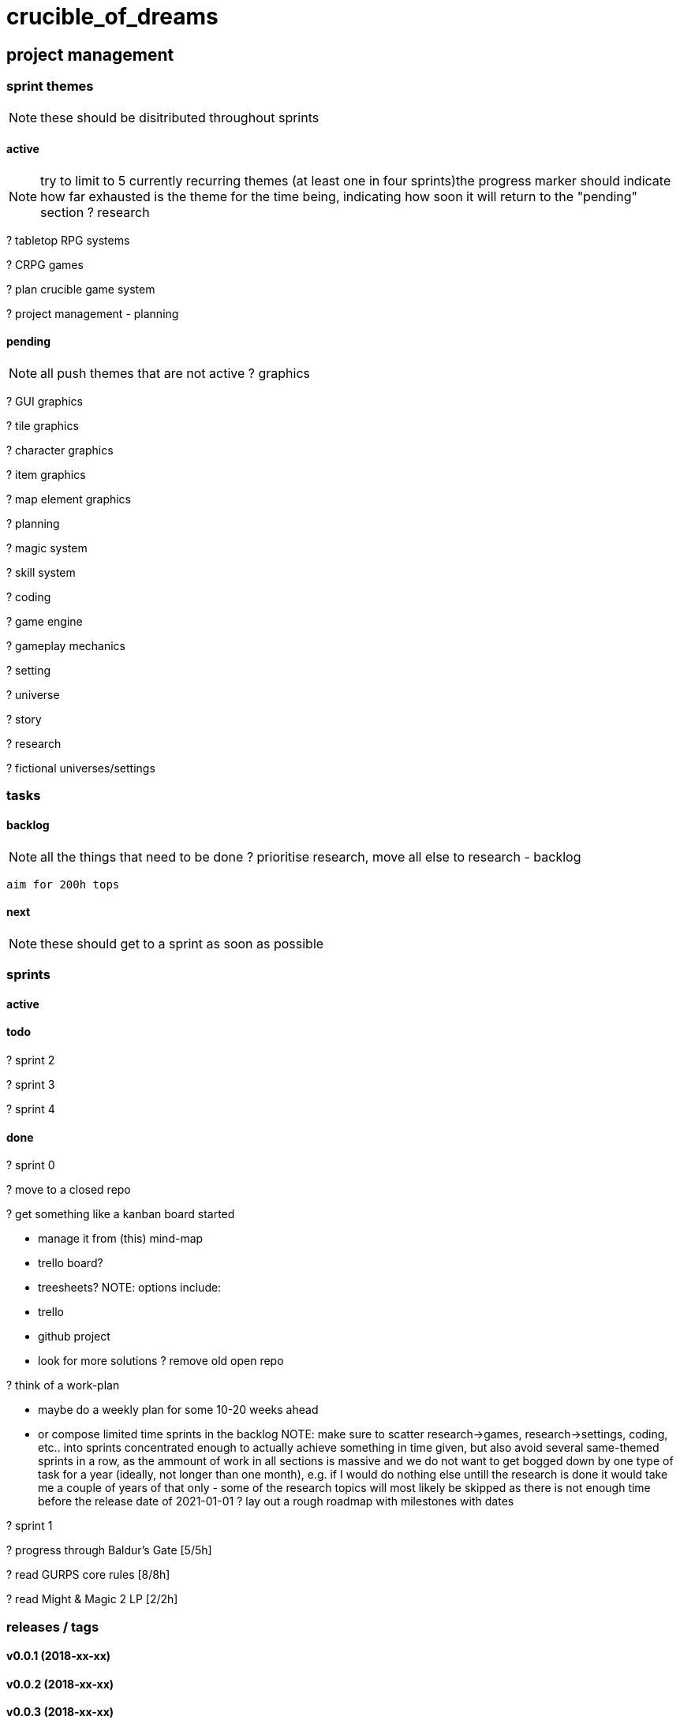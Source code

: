 = crucible_of_dreams


== project management


=== sprint themes

NOTE:                             these should be disitributed throughout sprints          

==== active

NOTE:                             try to limit to 5          
       currently recurring themes (at least one in four sprints)the progress marker should indicate how far exhausted is the theme for the time being, indicating how soon it will return to the "pending" section          
? research

? tabletop RPG systems

? CRPG games

? plan crucible game system

? project management - planning


==== pending

NOTE:                             all push themes that are not active          
? graphics

? GUI graphics

? tile graphics

? character graphics

? item graphics

? map element graphics

? planning

? magic system

? skill system

? coding

? game engine

? gameplay mechanics

? setting

? universe

? story

? research

? fictional universes/settings


=== tasks


==== backlog

NOTE:                             all the things that need to be done          
? prioritise research, move all else to research - backlog

                            aim for 200h tops          

==== next

NOTE:                             these should get to a sprint as soon as possible          

=== sprints


==== active


==== todo

? sprint 2

? sprint 3

? sprint 4


==== done

? sprint 0

? move to a closed repo

? get something like a kanban board started

                            * manage it from (this) mind-map          
       * trello board?          
       * treesheets?          
NOTE:                             options include:          
       * trello          
       * github project          
       * look for more solutions          
? remove old open repo

? think of a work-plan

                            * maybe do a weekly plan for some 10-20 weeks ahead          
       * or compose limited time sprints in the backlog          
NOTE:                             make sure to scatter research->games, research->settings, coding, etc.. into sprints concentrated enough to actually achieve something in time given, but also avoid several same-themed sprints in a row, as the ammount of work in all sections is massive and we do not want to get bogged down by one type of task for a year (ideally, not longer than one month), e.g. if I would do nothing else untill the research is done it would take me a couple of years of that only - some of the research topics will most likely be skipped as there is not enough time before the release date of 2021-01-01          
? lay out a rough roadmap with milestones with dates

? sprint 1

? progress through Baldur's Gate [5/5h]

? read GURPS core rules [8/8h]

? read Might & Magic 2 LP [2/2h]


=== releases / tags


==== v0.0.1 (2018-xx-xx)


==== v0.0.2 (2018-xx-xx)


==== v0.0.3 (2018-xx-xx)


==== ...


=== roadmap


==== basic research

? few levels for playground/testing

? game ruleset

                            * movement model          
       * combat          
       * skills          
? alpha 1.0

                            research - 80%          
       playground - 100%          
       game rules planned - 80%          
       skill system - 30%          
       magic system - 30%          
? GUI

? setting

? story

? beta 1.0

                            GUI - 50%          
       story - 30%          
       setting - 60%          
       game rules planned - 100%          
       game rules implemented - 30%          
       research - 100%          
       magic system - 50%          
       skill system - 50%          
       general movement mechanics - 80%          
       combat mechanics - 10%          
? graphics

? sound

? release 1.0


== GUI


=== GUI tooklit


==== button


==== text box


==== scrollable list


==== button menu


==== tick box


==== element grouping / relative linkage


=== main game screen


==== game_text_log

NOTE:                             The log of what's happening around the player.          
                 
       e.g.          
       "character hits eldrich being for 4 points of damage, eldrich being is bleeding, eldrich being is weakened"          
       "the party goes down the dark staircase for what seems an eternity"          
       "the character swings at the thug, the thug dodges"          
       "the party emerges into bright daylight"          
       etc...          
? scrolling

? object and context dependant colouring

? resizing


==== functions (sidebar?)

? main menu

? inventory

? journal

? character info

? spells/magic

? abilities

? rest

? time of day (skyline)

? pause


==== character roster

? hp

? name

? select character on_click

? status icon(s)

? ? portait


==== direction of north


==== ? date year/month/day


=== general info tabs


==== inventory window


==== spellbook


==== character sheet


=== main menu


== gameplay


=== flow of time


==== time of day

? creatures of the night

? character (not only NPC) bahaviour


==== effects

? health regeneration

? stamina regeneration

? rest


==== traveling


==== different dimensions/planes


=== combat

NOTE:                             turn-based with initiative rolls at beginning of combat (the queue can later be modified with speed spells, etc)          
                 
       key concepts:          
       * tile based          
       * initative          
       * speed          
       * dodge (agility)          
       * accuracy ( perception + dexterity)          
       * line of sight          
       * area of attack          
       * stealth          

=== rules system


==== classes

NOTE:                             Have a good long think how much the classes/professions should be enforced.          
       Could avoid classes alltogetger, and instead have a selection of skills, possibly with grouping possibility for convenience, with some grapihcal guides to highlight which skills are more fitting to which profession(s).          
                 
       see some RPG systems lige D&D, Pathfinder, GURPS, etc... for some ideas. Allso, consider how CRPGs implement that.          
? warrior

? mage

? rogue/thief

? paladin

? ranger

? sorcerer


=== unseen/hidden areas


=== line of sight


== graphics


=== GUI


=== tile


=== characters


=== glyphs / typefaces


== gameworld


=== places


==== sky ruler

? sky ruler city


==== overworld

? the chasm

? the heartlands

? heartland sea

? moon sea

? sun sea

? star sea

? cities

? eldergate

? thunder forge

? star hammer

? white forge

? realms

? more regions


==== underworld

? shallows

? the depths

? fey-dark

? nethergate


=== creatures


==== intelligent


==== less intelligent

? neutral

? predator

? exotic


==== feral

? neutral

? predator

? exotic


=== story


==== main quest

? chapter I

? chapter II

? chapter III

? chapter IV

? chapter V

? chapter VI

? chapter VII


==== side quests


== do reasearch


=== explore existing systems

NOTE:                             see how some rulesets work, think about digital implementation nuances          
       how is combat done, is there any real-time-like representation (d&d initiative?)          

==== D&D 4 [10h]


==== D&D 3.5 [30h]

? read Player's Handbook

? read Dungeon Master's Guide

? quick-read Bestiary


==== Pathfinder [30h]

? which books?


==== GURPS [20h]

? Basic Set - Player's

? Basic Set - Game Master's

? see some adventures, bestieries, etc


==== Shadowrun [30h]

? at least the core books


==== World of Darkness [30h]

? core books

? Vampire

? Warewolf


=== explore settings

NOTE:                             monsters, locations, travel, mounts, vehicles, magic, dungeons, settlements, etc          

==== Forgotten Realms [1/20h]


==== Pathfinder (do they make settings of their own?)


==== various GURPS supplements [0/30h]


==== Age of Wonders [0/5h]


==== Might & Magic [0/15h]


==== Warhammer [0/20h]


==== J.R.R. Tolkien [0/20h]


==== Warcraft [0/15h]


==== Planescape [0/10h]


==== Shadowrun [0/20h]


==== World of Darkness [0/40h]


=== play/look at games


==== classic RPGs [23/500h]

? Baldur's Gate (playthrough) [8/60h]

? Baldur's Gate 2 (playthrough) [0/80h]

? Icewind Dale 1 (playthrough) [0/40h]

? Icewind Dale 2 (playthrough) [0/70h]

? Neverwinter Nights 1 (playthrough) [0/70h]

? Neverwinter Nights 2 (playthrough) [0/70h]

? Planescape Torment (playthrough) [0/50h]

? Divinity 1&2 (playthrough?, LP?)

? Divine Divinity [0/55h]

? Beyond Divinity [0/35h]

? Lands of Lore 1&2 (LP) [15h/30h]

? Lands of Lore 1: The Throne of Chaos [15h/15h]

NOTE:                             let's play by Kikoskia on Youtube: https://www.youtube.com/playlist?list=PLTvwKQHVid4aalhMpFaUp3VkmLxMDnJHO          
? Lands of Lore 2 [0/15h]


==== new classic/retro RPGs [0/1395h]

? Eschalon Series [0/70h]

? Eschalon Book I [0/25h]

? Eschalon Book II [0/30h]

? Eschalon Book III [0/15h]

? spiderweb software games

? Avernum Series [0/400h]

? Avernum I [0/60h]

? Avernum II [0/70h]

? Avernum III [0/70h]

? Avernum IV [0/70h]

? Avernum V [0/70h]

? Avernum VI [0/60h]

? Geneforge Series [0/270h]

? Geneforge I [0/50h]

? Geneforge II [0/50h]

? Geneforge III [0/50h]

? Geneforge IV [0/60h]

? Geneforge V [0/60h]

? Avadon Series [0/180h]

? Avadon I [0/60h]

? Avadon II [0/60h]

? Avadon III [0/60h]

? Pillars of Eternity [0/65h]

? Dragon Age 1&2 [0/105h]

? Dragon Age Origins [0/65h]

? Dragon Age 2 [0/40h]

? Torment Tides of Numenera (playthrough) [0/35h]

? Tyranny [0/35h]

? Divinity Original Sin 1&2 [0/185h]

? Divinity: Original Sin [0/90h]

? Divinity: Original Sin 2 [0/95h]

? Legend of Grimrock 1&2 [0/50h]

? Legend of Grimrock 1 [0/25h]

? Legend of Grimrock 2 [0/25h]

? ??? The new Bard's Tale game ???


==== legendary RPGs

NOTE:                             where there is intention to beat the game AND LP, should only watch LP to help solve slow parts of the game and/or instead of a manual when one is nowhere to be found)          
? Might & Magic 1-8 [26/160h]

? Might & Magic 1 (LP) (1986) [20h]

? Might & Magic 2 (LP) (1988) [20h]

? Might & Magic 3 (LP, ?try) (1991) [0/20h]

? Might & Magic 4 (LP, ?try) (1992) [0/20h]

? Might & Magic 5 (LP, ?try) (1993) [0/20h]

? Might & Magic 6 (LP, try, ?beat) (1998) [0/20h]

? Might & Magic 7 (LP, try, ?beat) (1999) [0/20h]

? Might & Magic 8 (LP, try) (2000) (passable, but a let-down for the series) [0/20h]

? Golden Box Games, SSI

? Pool of Radiance

? Pool of Radiance (1988)

? Curse of the Azure Bonds (1989)

? Secret of the Silver Blades (1990)

? Pools of Darkness (1991)

? Eye of the Beholder

? Eye of the Beholder (1990) (great reviews)

NOTE:                             read/watch an LP, try it out          
? Eye of the Beholder 2 (1991) (fantastic sequel)

NOTE:                             read/watch an LP, try it out          
? Eye of the Beholder 3 (1992) (a let-down, very mediocre)

NOTE:                             read/watch an LP, try it out          
? Ravenloft

? Ravenloft: Strahd's Possession (1994) (great reviews)

? Ravenloft: Stone Prophet (1995) (great reviews)

? Dark Sun

? Dark Sun: Shattered Lands (1993) (sub-par but was innovative)

? Dark Sun: Wake of the Ravager (1994) (weak title)

? Savage Frontier (more of the same)

? Gateway to the Savage Frontier (1991)

? Treasures of the Savage Frontier (1992)

? Dragonlance (more of the same)

? Champions of Krynn (1990)

? Death Knights of Krynn (1991)

? The Dark Queen of Krynn (1992)

? Ultima 1-8

NOTE:                             watch LPs of the earlyest games, try out the few latest titles personally          
? Akalabeth (1979)

? Ultima 1 (LP-quick) (1981)

? Ultima 2 (LP) (1982)

? Ultima 3 (LP) (1983)

? Ultima 4 (LP, ?try) (1985)

? Ultima 5 (LP, ?try) (1988)

? Ultima 6 (LP, ?try) (1990)

? Ultima 7 part 1 (LP, try, ?beat) (1991)

? Ultima 7 part 2 (LP, try) (1992) (a bit of a let-down)

? Ultima 8 (LP, try, ?beat) (1993) (let-down of the series)

? Ultima Underworld 1 (?LP)

? Ultima Underworld 2 (?LP)

? Albion (LP, try, ?beat)

? Bard's Tale

? Bard's Tale 1

? Bard's Tale 2 (a bit of a let down)

? Bard's Tale 3 (better than 2)


==== noteable RPGs

? Divinity 2

? Witcher 1-3


==== fantasy tbs

? Age of Wonders 1-3

? Disciples 1 & 2

? King's Bounty

NOTE:                             The progenitor of the Heroes of Might & Magic series.          
       First instalment released at 1990, development resumed unde a new software house and new entries entered market around 2008          
? Heroes of Might & Magic 2-5


==== fantasy rts

? War Wind 1&2

? Warcraft

? Warhammer

